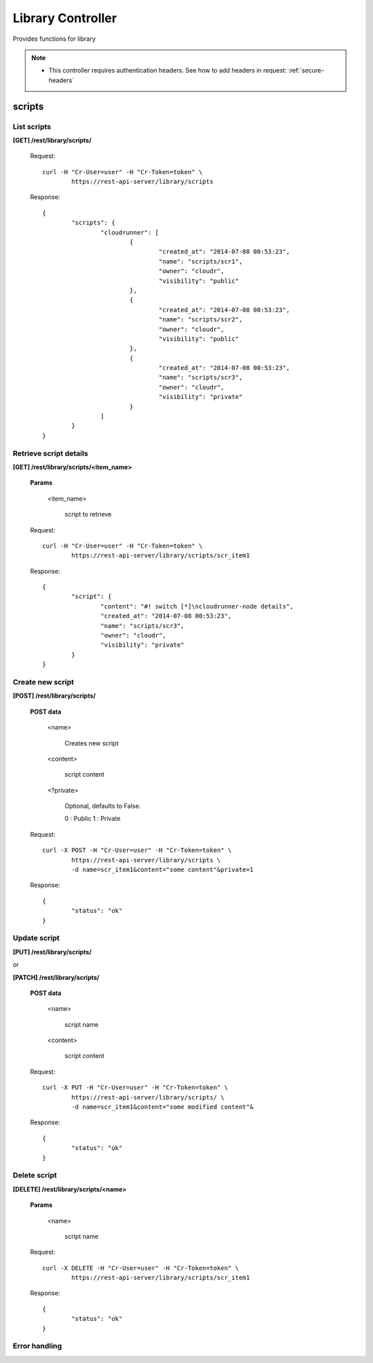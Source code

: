 .. _library:

Library Controller
==================

Provides functions for library

.. note::

	* This controller requires authentication headers. See how to add headers in request: :ref:`secure-headers`

.. _scripts:

scripts
---------

List scripts
^^^^^^^^^^^^^^

**[GET] /rest/library/scripts/**

	Request::

		curl -H "Cr-User=user" -H "Cr-Token=token" \
			https://rest-api-server/library/scripts

	Response::

		{
			"scripts": {
				"cloudrunner": [
					{
						"created_at": "2014-07-08 00:53:23",
						"name": "scripts/scr1",
						"owner": "cloudr",
						"visibility": "public"
					},
					{
						"created_at": "2014-07-08 00:53:23",
						"name": "scripts/scr2",
						"owner": "cloudr",
						"visibility": "public"
					},
					{
						"created_at": "2014-07-08 00:53:23",
						"name": "scripts/scr3",
						"owner": "cloudr",
						"visibility": "private"
					}
				]
			}
		}

Retrieve script details
^^^^^^^^^^^^^^^^^^^^^^^^^

**[GET] /rest/library/scripts/<item_name>**

	**Params**

		<item_name>

			script to retrieve

	Request::

		curl -H "Cr-User=user" -H "Cr-Token=token" \
			https://rest-api-server/library/scripts/scr_item1

	Response::

		{
			"script": {
				"content": "#! switch [*]\ncloudrunner-node details",
				"created_at": "2014-07-08 00:53:23",
				"name": "scripts/scr3",
				"owner": "cloudr",
				"visibility": "private"
			}
		}

Create new script
^^^^^^^^^^^^^^^^^^^

**[POST] /rest/library/scripts/**

	**POST data**

		<name>

			Creates new script

		<content>

			script content

		<?private>

			Optional, defaults to False.

			0 : Public
			1 : Private

	Request::

		curl -X POST -H "Cr-User=user" -H "Cr-Token=token" \
			https://rest-api-server/library/scripts \
			-d name=scr_item1&content="some content"&private=1

	Response::

		{
			"status": "ok"
		}

Update script
^^^^^^^^^^^^^^^

**[PUT] /rest/library/scripts/**

or

**[PATCH] /rest/library/scripts/**

	**POST data**

		<name>

			script name

		<content>

			script content

	Request::

		curl -X PUT -H "Cr-User=user" -H "Cr-Token=token" \
			https://rest-api-server/library/scripts/ \
			-d name=scr_item1&content="some modified content"&

	Response::

		{
			"status": "ok"
		}

Delete script
^^^^^^^^^^^^^^^

**[DELETE] /rest/library/scripts/<name>**

	**Params**

		<name>

			script name

	Request::

		curl -X DELETE -H "Cr-User=user" -H "Cr-Token=token" \
			https://rest-api-server/library/scripts/scr_item1

	Response::

		{
			"status": "ok"
		}

Error handling
^^^^^^^^^^^^^^

.. seealso:: :ref:`error-handling`